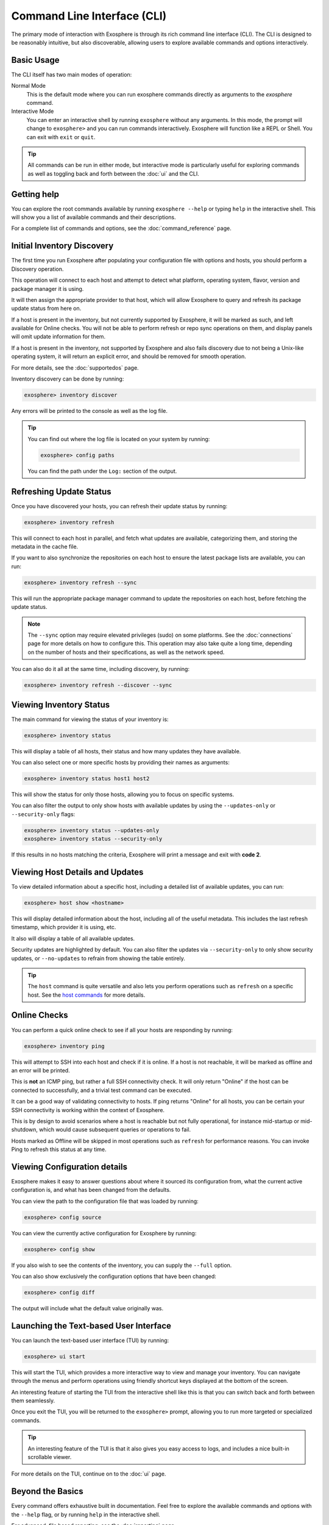 Command Line Interface (CLI)
============================

The primary mode of interaction with Exosphere is through its rich command line interface (CLI).
The CLI is designed to be reasonably intuitive, but also discoverable, allowing
users to explore available commands and options interactively.

Basic Usage
------------

The CLI itself has two main modes of operation:

Normal Mode
   This is the default mode where you can run exosphere commands directly as
   arguments to the `exosphere` command.

Interactive Mode
   You can enter an interactive shell by running ``exosphere`` without any arguments.
   In this mode, the prompt will change to ``exosphere>`` and you can run commands
   interactively. Exosphere will function like a REPL or Shell. You can exit with
   ``exit`` or ``quit``.

.. tip::
   All commands can be run in either mode, but interactive mode is particularly useful for
   exploring commands as well as toggling back and forth between the :doc:`ui` and the CLI.

Getting help
------------

You can explore the root commands available by running ``exosphere --help`` or typing ``help``
in the interactive shell. This will show you a list of available commands and their descriptions.

.. typer:: exosphere.cli:app
   :prog: exosphere
   :theme: dimmed_monokai

For a complete list of commands and options, see the :doc:`command_reference` page.

Initial Inventory Discovery
---------------------------

The first time you run Exosphere after populating your configuration file with
options and hosts, you should perform a Discovery operation.

This operation will connect to each host and attempt to detect what platform,
operating system, flavor, version and package manager it is using.

It will then assign the appropriate provider to that host, which will allow
Exosphere to query and refresh its package update status from here on.

If a host is present in the inventory, but not currently supported by Exosphere,
it will be marked as such, and left available for Online checks. You will not be
able to perform refresh or repo sync operations on them, and display panels will
omit update information for them.

If a host is present in the inventory, not supported by Exosphere and also
fails discovery due to not being a Unix-like operating system, it will return
an explicit error, and should be removed for smooth operation.

For more details, see the :doc:`supportedos` page.

Inventory discovery can be done by running:

.. code-block:: exosphere

   exosphere> inventory discover

Any errors will be printed to the console as well as the log file.

.. tip::

   You can find out where the log file is located on your system by running:

   .. code-block:: exosphere

      exosphere> config paths

   You can find the path under the ``Log:`` section of the output.

Refreshing Update Status
------------------------

Once you have discovered your hosts, you can refresh their update status
by running:

.. code-block:: exosphere

   exosphere> inventory refresh

This will connect to each host in parallel, and fetch what updates are
available, categorizing them, and storing the metadata in the cache file.

If you want to also synchronize the repositories on each host to ensure
the latest package lists are available, you can run:

.. code-block:: exosphere

   exosphere> inventory refresh --sync

This will run the appropriate package manager command to update the
repositories on each host, before fetching the update status.

.. admonition:: Note

   The ``--sync`` option may require elevated privileges (sudo) on some platforms.
   See the :doc:`connections` page for more details on how to configure this.
   This operation may also take quite a long time, depending on the number of
   hosts and their specifications, as well as the network speed.

You can also do it all at the same time, including discovery, by running:

.. code-block:: exosphere

   exosphere> inventory refresh --discover --sync

Viewing Inventory Status
------------------------

The main command for viewing the status of your inventory is:

.. code-block:: exosphere

   exosphere> inventory status

This will display a table of all hosts, their status and how many updates they have
available.

.. image:: /_static/status_sample.png
   :alt: Example output of `exosphere inventory status`

You can also select one or more specific hosts by providing their names as arguments:

.. code-block:: exosphere

   exosphere> inventory status host1 host2

This will show the status for only those hosts, allowing you to focus on
specific systems.

You can also filter the output to only show hosts with available updates by
using the ``--updates-only`` or ``--security-only`` flags:

.. code-block:: exosphere

   exosphere> inventory status --updates-only
   exosphere> inventory status --security-only

If this results in no hosts matching the criteria, Exosphere will print
a message and exit with **code 2**.

Viewing Host Details and Updates
--------------------------------

To view detailed information about a specific host, including a detailed
list of available updates, you can run:

.. code-block:: exosphere

   exosphere> host show <hostname>

This will display detailed information about the host, including all of the
useful metadata. This includes the last refresh timestamp, which provider
it is using, etc.

It also will display a table of all available updates.

.. image:: /_static/host_show_sample.png
   :alt: Example output of `exosphere host show`

Security updates are highlighted by default. You can also filter the updates
via ``--security-only`` to only show security updates, or ``--no-updates`` to
refrain from showing the table entirely.

.. tip::

   The ``host`` command is quite versatile and also lets you perform operations
   such as ``refresh`` on a specific host. See the
   `host commands <command_reference.html#exosphere-host>`_ for more details.

Online Checks
-------------

You can perform a quick online check to see if all your hosts are responding
by running:

.. code-block:: exosphere

   exosphere> inventory ping

This will attempt to SSH into each host and check if it is online. If a host
is not reachable, it will be marked as offline and an error will be printed.

This is **not** an ICMP ping, but rather a full SSH connectivity check.
It will only return "Online" if the host can be connected to successfully,
and a trivial test command can be executed.

It can be a good way of validating connectivity to hosts. If ping returns "Online"
for all hosts, you can be certain your SSH connectivity is working within the
context of Exosphere.

This is by design to avoid scenarios where a host is reachable but not fully
operational, for instance mid-startup or mid-shutdown, which would cause
subsequent queries or operations to fail.

Hosts marked as Offline will be skipped in most operations such as ``refresh``
for performance reasons. You can invoke Ping to refresh this status at any time.

.. image:: /_static/ping_sample.png
   :alt: Example output of `exosphere inventory ping`

Viewing Configuration details
-----------------------------

Exosphere makes it easy to answer questions about where it sourced
its configuration from, what the current active configuration is, and
what has been changed from the defaults.

You can view the path to the configuration file that was loaded by running:

.. code-block:: exosphere

   exosphere> config source

You can view the currently active configuration for Exosphere by running:

.. code-block:: exosphere

   exosphere> config show

If you also wish to see the contents of the inventory, you can supply the
``--full`` option.

You can also show exclusively the configuration options that have been changed:

.. code-block:: exosphere

   exosphere> config diff

The output will include what the default value originally was.


Launching the Text-based User Interface
---------------------------------------

You can launch the text-based user interface (TUI) by running:

.. code-block:: exosphere

   exosphere> ui start


This will start the TUI, which provides a more interactive way to view and manage
your inventory. You can navigate through the menus and perform operations using
friendly shortcut keys displayed at the bottom of the screen.

An interesting feature of starting the TUI from the interactive shell like this
is that you can switch back and forth between them seamlessly.

Once you exit the TUI, you will be returned to the ``exosphere>`` prompt,
allowing you to run more targeted or specialized commands.

.. tip::

   An interesting feature of the TUI is that it also gives you easy access to
   logs, and includes a nice built-in scrollable viewer.

For more details on the TUI, continue on to the :doc:`ui` page.

Beyond the Basics
-----------------

Every command offers exhaustive built in documentation. Feel free to explore
the available commands and options with the ``--help`` flag, or by running
``help`` in the interactive shell.

For advanced, file based reporting, see the :doc:`reporting` page.

A complete :doc:`command_reference` is also available, which provides
a comprehensive list of all the commands and their options.
